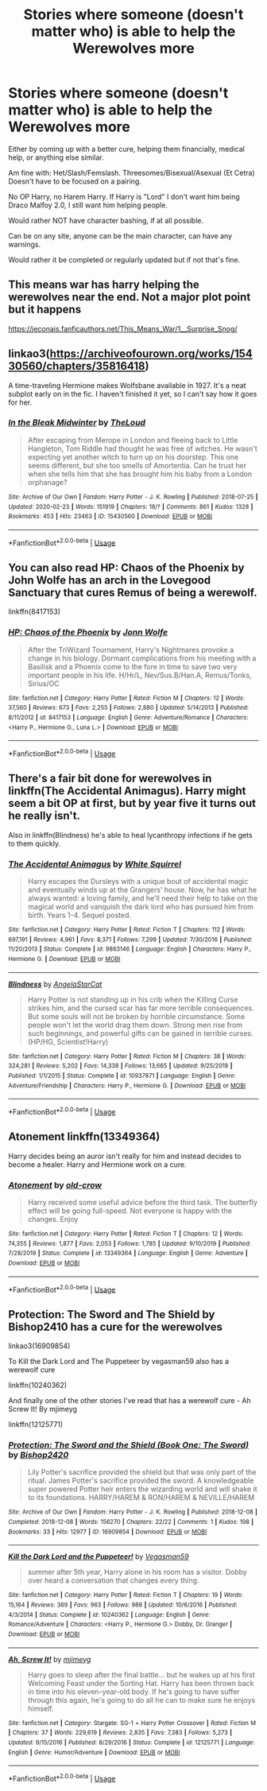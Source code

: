 #+TITLE: Stories where someone (doesn't matter who) is able to help the Werewolves more

* Stories where someone (doesn't matter who) is able to help the Werewolves more
:PROPERTIES:
:Author: SnarkyAndProud
:Score: 4
:DateUnix: 1589571897.0
:DateShort: 2020-May-16
:FlairText: Request
:END:
Either by coming up with a better cure, helping them financially, medical help, or anything else similar.

Am fine with: Het/Slash/Femslash. Threesomes/Bisexual/Asexual (Et Cetra) Doesn't have to be focused on a pairing.

No OP Harry, no Harem Harry. If Harry is "Lord" I don't want him being Draco Malfoy 2.0, I still want him helping people.

Would rather NOT have character bashing, if at all possible.

Can be on any site, anyone can be the main character, can have any warnings.

Would rather it be completed or regularly updated but if not that's fine.


** This means war has harry helping the werewolves near the end. Not a major plot point but it happens

[[https://jeconais.fanficauthors.net/This_Means_War/1__Surprise_Snog/]]
:PROPERTIES:
:Author: Aniki356
:Score: 1
:DateUnix: 1589573090.0
:DateShort: 2020-May-16
:END:


** linkao3([[https://archiveofourown.org/works/15430560/chapters/35816418]])

A time-traveling Hermione makes Wolfsbane available in 1927. It's a neat subplot early on in the fic. I haven't finished it yet, so I can't say how it goes for her.
:PROPERTIES:
:Author: -carlmarc
:Score: 1
:DateUnix: 1589579419.0
:DateShort: 2020-May-16
:END:

*** [[https://archiveofourown.org/works/15430560][*/In the Bleak Midwinter/*]] by [[https://www.archiveofourown.org/users/TheLoud/pseuds/TheLoud][/TheLoud/]]

#+begin_quote
  After escaping from Merope in London and fleeing back to Little Hangleton, Tom Riddle had thought he was free of witches. He wasn't expecting yet another witch to turn up on his doorstep. This one seems different, but she too smells of Amortentia. Can he trust her when she tells him that she has brought him his baby from a London orphanage?
#+end_quote

^{/Site/:} ^{Archive} ^{of} ^{Our} ^{Own} ^{*|*} ^{/Fandom/:} ^{Harry} ^{Potter} ^{-} ^{J.} ^{K.} ^{Rowling} ^{*|*} ^{/Published/:} ^{2018-07-25} ^{*|*} ^{/Updated/:} ^{2020-02-23} ^{*|*} ^{/Words/:} ^{151919} ^{*|*} ^{/Chapters/:} ^{18/?} ^{*|*} ^{/Comments/:} ^{861} ^{*|*} ^{/Kudos/:} ^{1328} ^{*|*} ^{/Bookmarks/:} ^{453} ^{*|*} ^{/Hits/:} ^{23463} ^{*|*} ^{/ID/:} ^{15430560} ^{*|*} ^{/Download/:} ^{[[https://archiveofourown.org/downloads/15430560/In%20the%20Bleak%20Midwinter.epub?updated_at=1586540405][EPUB]]} ^{or} ^{[[https://archiveofourown.org/downloads/15430560/In%20the%20Bleak%20Midwinter.mobi?updated_at=1586540405][MOBI]]}

--------------

*FanfictionBot*^{2.0.0-beta} | [[https://github.com/tusing/reddit-ffn-bot/wiki/Usage][Usage]]
:PROPERTIES:
:Author: FanfictionBot
:Score: 1
:DateUnix: 1589579430.0
:DateShort: 2020-May-16
:END:


** You can also read HP: Chaos of the Phoenix by John Wolfe has an arch in the Lovegood Sanctuary that cures Remus of being a werewolf.

linkffn(8417153)
:PROPERTIES:
:Author: reddog44mag
:Score: 1
:DateUnix: 1589579897.0
:DateShort: 2020-May-16
:END:

*** [[https://www.fanfiction.net/s/8417153/1/][*/HP: Chaos of the Phoenix/*]] by [[https://www.fanfiction.net/u/1761675/Jonn-Wolfe][/Jonn Wolfe/]]

#+begin_quote
  After the TriWizard Tournament, Harry's Nightmares provoke a change in his biology. Dormant complications from his meeting with a Basilisk and a Phoenix come to the fore in time to save two very important people in his life. H/Hr/L, Nev/Sus.B/Han.A, Remus/Tonks, Sirius/OC
#+end_quote

^{/Site/:} ^{fanfiction.net} ^{*|*} ^{/Category/:} ^{Harry} ^{Potter} ^{*|*} ^{/Rated/:} ^{Fiction} ^{M} ^{*|*} ^{/Chapters/:} ^{12} ^{*|*} ^{/Words/:} ^{37,560} ^{*|*} ^{/Reviews/:} ^{673} ^{*|*} ^{/Favs/:} ^{2,255} ^{*|*} ^{/Follows/:} ^{2,880} ^{*|*} ^{/Updated/:} ^{5/14/2013} ^{*|*} ^{/Published/:} ^{8/11/2012} ^{*|*} ^{/id/:} ^{8417153} ^{*|*} ^{/Language/:} ^{English} ^{*|*} ^{/Genre/:} ^{Adventure/Romance} ^{*|*} ^{/Characters/:} ^{<Harry} ^{P.,} ^{Hermione} ^{G.,} ^{Luna} ^{L.>} ^{*|*} ^{/Download/:} ^{[[http://www.ff2ebook.com/old/ffn-bot/index.php?id=8417153&source=ff&filetype=epub][EPUB]]} ^{or} ^{[[http://www.ff2ebook.com/old/ffn-bot/index.php?id=8417153&source=ff&filetype=mobi][MOBI]]}

--------------

*FanfictionBot*^{2.0.0-beta} | [[https://github.com/tusing/reddit-ffn-bot/wiki/Usage][Usage]]
:PROPERTIES:
:Author: FanfictionBot
:Score: 1
:DateUnix: 1589579926.0
:DateShort: 2020-May-16
:END:


** There's a fair bit done for werewolves in linkffn(The Accidental Animagus). Harry might seem a bit OP at first, but by year five it turns out he really isn't.

Also in linkffn(Blindness) he's able to heal lycanthropy infections if he gets to them quickly.
:PROPERTIES:
:Author: thrawnca
:Score: 1
:DateUnix: 1589599225.0
:DateShort: 2020-May-16
:END:

*** [[https://www.fanfiction.net/s/9863146/1/][*/The Accidental Animagus/*]] by [[https://www.fanfiction.net/u/5339762/White-Squirrel][/White Squirrel/]]

#+begin_quote
  Harry escapes the Dursleys with a unique bout of accidental magic and eventually winds up at the Grangers' house. Now, he has what he always wanted: a loving family, and he'll need their help to take on the magical world and vanquish the dark lord who has pursued him from birth. Years 1-4. Sequel posted.
#+end_quote

^{/Site/:} ^{fanfiction.net} ^{*|*} ^{/Category/:} ^{Harry} ^{Potter} ^{*|*} ^{/Rated/:} ^{Fiction} ^{T} ^{*|*} ^{/Chapters/:} ^{112} ^{*|*} ^{/Words/:} ^{697,191} ^{*|*} ^{/Reviews/:} ^{4,961} ^{*|*} ^{/Favs/:} ^{8,371} ^{*|*} ^{/Follows/:} ^{7,299} ^{*|*} ^{/Updated/:} ^{7/30/2016} ^{*|*} ^{/Published/:} ^{11/20/2013} ^{*|*} ^{/Status/:} ^{Complete} ^{*|*} ^{/id/:} ^{9863146} ^{*|*} ^{/Language/:} ^{English} ^{*|*} ^{/Characters/:} ^{Harry} ^{P.,} ^{Hermione} ^{G.} ^{*|*} ^{/Download/:} ^{[[http://www.ff2ebook.com/old/ffn-bot/index.php?id=9863146&source=ff&filetype=epub][EPUB]]} ^{or} ^{[[http://www.ff2ebook.com/old/ffn-bot/index.php?id=9863146&source=ff&filetype=mobi][MOBI]]}

--------------

[[https://www.fanfiction.net/s/10937871/1/][*/Blindness/*]] by [[https://www.fanfiction.net/u/717542/AngelaStarCat][/AngelaStarCat/]]

#+begin_quote
  Harry Potter is not standing up in his crib when the Killing Curse strikes him, and the cursed scar has far more terrible consequences. But some souls will not be broken by horrible circumstance. Some people won't let the world drag them down. Strong men rise from such beginnings, and powerful gifts can be gained in terrible curses. (HP/HG, Scientist!Harry)
#+end_quote

^{/Site/:} ^{fanfiction.net} ^{*|*} ^{/Category/:} ^{Harry} ^{Potter} ^{*|*} ^{/Rated/:} ^{Fiction} ^{M} ^{*|*} ^{/Chapters/:} ^{38} ^{*|*} ^{/Words/:} ^{324,281} ^{*|*} ^{/Reviews/:} ^{5,202} ^{*|*} ^{/Favs/:} ^{14,338} ^{*|*} ^{/Follows/:} ^{13,665} ^{*|*} ^{/Updated/:} ^{9/25/2018} ^{*|*} ^{/Published/:} ^{1/1/2015} ^{*|*} ^{/Status/:} ^{Complete} ^{*|*} ^{/id/:} ^{10937871} ^{*|*} ^{/Language/:} ^{English} ^{*|*} ^{/Genre/:} ^{Adventure/Friendship} ^{*|*} ^{/Characters/:} ^{Harry} ^{P.,} ^{Hermione} ^{G.} ^{*|*} ^{/Download/:} ^{[[http://www.ff2ebook.com/old/ffn-bot/index.php?id=10937871&source=ff&filetype=epub][EPUB]]} ^{or} ^{[[http://www.ff2ebook.com/old/ffn-bot/index.php?id=10937871&source=ff&filetype=mobi][MOBI]]}

--------------

*FanfictionBot*^{2.0.0-beta} | [[https://github.com/tusing/reddit-ffn-bot/wiki/Usage][Usage]]
:PROPERTIES:
:Author: FanfictionBot
:Score: 1
:DateUnix: 1589599239.0
:DateShort: 2020-May-16
:END:


** Atonement linkffn(13349364)

Harry decides being an auror isn't really for him and instead decides to become a healer. Harry and Hermione work on a cure.
:PROPERTIES:
:Author: streakermaximus
:Score: 1
:DateUnix: 1589616474.0
:DateShort: 2020-May-16
:END:

*** [[https://www.fanfiction.net/s/13349364/1/][*/Atonement/*]] by [[https://www.fanfiction.net/u/616007/old-crow][/old-crow/]]

#+begin_quote
  Harry received some useful advice before the third task. The butterfly effect will be going full-speed. Not everyone is happy with the changes. Enjoy
#+end_quote

^{/Site/:} ^{fanfiction.net} ^{*|*} ^{/Category/:} ^{Harry} ^{Potter} ^{*|*} ^{/Rated/:} ^{Fiction} ^{T} ^{*|*} ^{/Chapters/:} ^{12} ^{*|*} ^{/Words/:} ^{74,355} ^{*|*} ^{/Reviews/:} ^{1,877} ^{*|*} ^{/Favs/:} ^{2,053} ^{*|*} ^{/Follows/:} ^{1,785} ^{*|*} ^{/Updated/:} ^{9/10/2019} ^{*|*} ^{/Published/:} ^{7/28/2019} ^{*|*} ^{/Status/:} ^{Complete} ^{*|*} ^{/id/:} ^{13349364} ^{*|*} ^{/Language/:} ^{English} ^{*|*} ^{/Genre/:} ^{Adventure} ^{*|*} ^{/Download/:} ^{[[http://www.ff2ebook.com/old/ffn-bot/index.php?id=13349364&source=ff&filetype=epub][EPUB]]} ^{or} ^{[[http://www.ff2ebook.com/old/ffn-bot/index.php?id=13349364&source=ff&filetype=mobi][MOBI]]}

--------------

*FanfictionBot*^{2.0.0-beta} | [[https://github.com/tusing/reddit-ffn-bot/wiki/Usage][Usage]]
:PROPERTIES:
:Author: FanfictionBot
:Score: 1
:DateUnix: 1589616498.0
:DateShort: 2020-May-16
:END:


** Protection: The Sword and The Shield by Bishop2410 has a cure for the werewolves

linkao3(16909854)

To Kill the Dark Lord and The Puppeteer by vegasman59 also has a werewolf cure

linkffn(10240362)

And finally one of the other stories I've read that has a werewolf cure - Ah Screw It! By mjimeyg

linkffn(12125771)
:PROPERTIES:
:Author: reddog44mag
:Score: 1
:DateUnix: 1589572908.0
:DateShort: 2020-May-16
:END:

*** [[https://archiveofourown.org/works/16909854][*/Protection: The Sword and the Shield (Book One: The Sword)/*]] by [[https://www.archiveofourown.org/users/Bishop2420/pseuds/Bishop2420][/Bishop2420/]]

#+begin_quote
  Lily Potter's sacrifice provided the shield but that was only part of the ritual. James Potter's sacrifice provided the sword. A knowledgeable super powered Potter heir enters the wizarding world and will shake it to its foundations. HARRY/HAREM & RON/HAREM & NEVILLE/HAREM
#+end_quote

^{/Site/:} ^{Archive} ^{of} ^{Our} ^{Own} ^{*|*} ^{/Fandom/:} ^{Harry} ^{Potter} ^{-} ^{J.} ^{K.} ^{Rowling} ^{*|*} ^{/Published/:} ^{2018-12-08} ^{*|*} ^{/Completed/:} ^{2018-12-08} ^{*|*} ^{/Words/:} ^{156270} ^{*|*} ^{/Chapters/:} ^{22/22} ^{*|*} ^{/Comments/:} ^{1} ^{*|*} ^{/Kudos/:} ^{198} ^{*|*} ^{/Bookmarks/:} ^{33} ^{*|*} ^{/Hits/:} ^{12977} ^{*|*} ^{/ID/:} ^{16909854} ^{*|*} ^{/Download/:} ^{[[https://archiveofourown.org/downloads/16909854/Protection%20The%20Sword%20and.epub?updated_at=1544456561][EPUB]]} ^{or} ^{[[https://archiveofourown.org/downloads/16909854/Protection%20The%20Sword%20and.mobi?updated_at=1544456561][MOBI]]}

--------------

[[https://www.fanfiction.net/s/10240362/1/][*/Kill the Dark Lord and the Puppeteer!/*]] by [[https://www.fanfiction.net/u/5315329/Vegasman59][/Vegasman59/]]

#+begin_quote
  summer after 5th year, Harry alone in his room has a visitor. Dobby over heard a conversation that changes every thing.
#+end_quote

^{/Site/:} ^{fanfiction.net} ^{*|*} ^{/Category/:} ^{Harry} ^{Potter} ^{*|*} ^{/Rated/:} ^{Fiction} ^{T} ^{*|*} ^{/Chapters/:} ^{19} ^{*|*} ^{/Words/:} ^{15,164} ^{*|*} ^{/Reviews/:} ^{369} ^{*|*} ^{/Favs/:} ^{963} ^{*|*} ^{/Follows/:} ^{988} ^{*|*} ^{/Updated/:} ^{10/6/2016} ^{*|*} ^{/Published/:} ^{4/3/2014} ^{*|*} ^{/Status/:} ^{Complete} ^{*|*} ^{/id/:} ^{10240362} ^{*|*} ^{/Language/:} ^{English} ^{*|*} ^{/Genre/:} ^{Romance/Adventure} ^{*|*} ^{/Characters/:} ^{<Harry} ^{P.,} ^{Hermione} ^{G.>} ^{Dobby,} ^{Dr.} ^{Granger} ^{*|*} ^{/Download/:} ^{[[http://www.ff2ebook.com/old/ffn-bot/index.php?id=10240362&source=ff&filetype=epub][EPUB]]} ^{or} ^{[[http://www.ff2ebook.com/old/ffn-bot/index.php?id=10240362&source=ff&filetype=mobi][MOBI]]}

--------------

[[https://www.fanfiction.net/s/12125771/1/][*/Ah, Screw It!/*]] by [[https://www.fanfiction.net/u/1282867/mjimeyg][/mjimeyg/]]

#+begin_quote
  Harry goes to sleep after the final battle... but he wakes up at his first Welcoming Feast under the Sorting Hat. Harry has been thrown back in time into his eleven-year-old body. If he's going to have suffer through this again, he's going to do all he can to make sure he enjoys himself.
#+end_quote

^{/Site/:} ^{fanfiction.net} ^{*|*} ^{/Category/:} ^{Stargate:} ^{SG-1} ^{+} ^{Harry} ^{Potter} ^{Crossover} ^{*|*} ^{/Rated/:} ^{Fiction} ^{M} ^{*|*} ^{/Chapters/:} ^{37} ^{*|*} ^{/Words/:} ^{229,619} ^{*|*} ^{/Reviews/:} ^{2,835} ^{*|*} ^{/Favs/:} ^{7,383} ^{*|*} ^{/Follows/:} ^{5,273} ^{*|*} ^{/Updated/:} ^{9/15/2016} ^{*|*} ^{/Published/:} ^{8/29/2016} ^{*|*} ^{/Status/:} ^{Complete} ^{*|*} ^{/id/:} ^{12125771} ^{*|*} ^{/Language/:} ^{English} ^{*|*} ^{/Genre/:} ^{Humor/Adventure} ^{*|*} ^{/Download/:} ^{[[http://www.ff2ebook.com/old/ffn-bot/index.php?id=12125771&source=ff&filetype=epub][EPUB]]} ^{or} ^{[[http://www.ff2ebook.com/old/ffn-bot/index.php?id=12125771&source=ff&filetype=mobi][MOBI]]}

--------------

*FanfictionBot*^{2.0.0-beta} | [[https://github.com/tusing/reddit-ffn-bot/wiki/Usage][Usage]]
:PROPERTIES:
:Author: FanfictionBot
:Score: 1
:DateUnix: 1589572928.0
:DateShort: 2020-May-16
:END:
